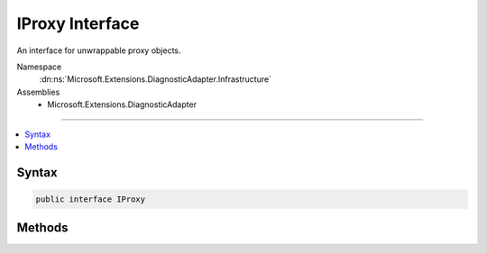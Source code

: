 

IProxy Interface
================






An interface for unwrappable proxy objects.


Namespace
    :dn:ns:`Microsoft.Extensions.DiagnosticAdapter.Infrastructure`
Assemblies
    * Microsoft.Extensions.DiagnosticAdapter

----

.. contents::
   :local:









Syntax
------

.. code-block:: csharp

    public interface IProxy








.. dn:interface:: Microsoft.Extensions.DiagnosticAdapter.Infrastructure.IProxy
    :hidden:

.. dn:interface:: Microsoft.Extensions.DiagnosticAdapter.Infrastructure.IProxy

Methods
-------

.. dn:interface:: Microsoft.Extensions.DiagnosticAdapter.Infrastructure.IProxy
    :noindex:
    :hidden:

    
    .. dn:method:: Microsoft.Extensions.DiagnosticAdapter.Infrastructure.IProxy.Upwrap<T>()
    
        
    
        
        Unwraps the underlying object and performs a cast to <em>T</em>.
    
        
        :rtype: T
        :return: The underlying object.
    
        
        .. code-block:: csharp
    
            T Upwrap<T>()
    


